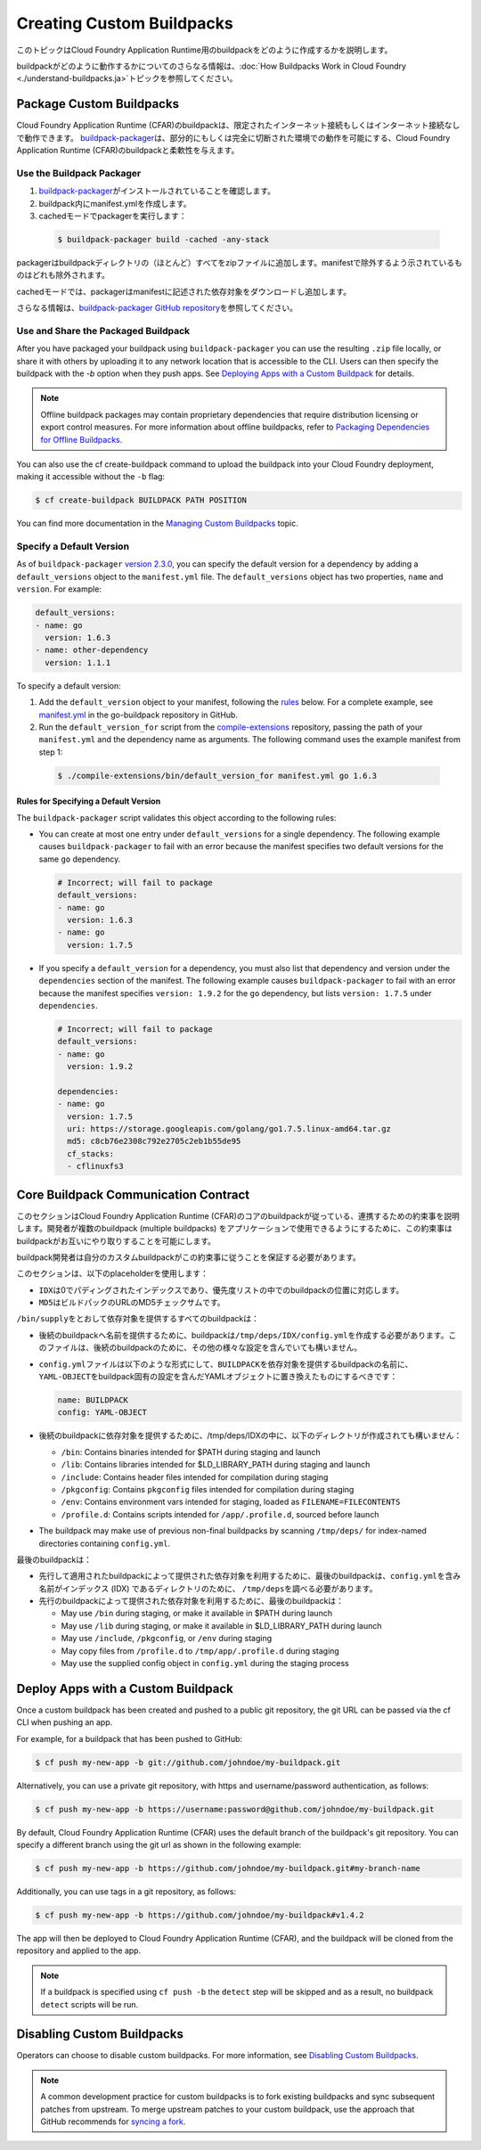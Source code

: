 .. vim:set fenc=utf-8
  original: https://github.com/cloudfoundry/docs-buildpacks/blob/63f2444d871b65d68ef321585f232b414d20eb1c/custom.html.md.erb
  committed on 20 Sep 2019

.. |CFAR| replace:: Cloud Foundry Application Runtime (CFAR)

::::::::::::::::::::::::::::::::::::::::::::::::::
Creating Custom Buildpacks
::::::::::::::::::::::::::::::::::::::::::::::::::

このトピックはCloud Foundry Application Runtime用のbuildpackをどのように作成するかを説明します。

buildpackがどのように動作するかについてのさらなる情報は、\ :doc:`How Buildpacks Work in Cloud Foundry <./understand-buildpacks.ja>`\ トピックを参照してください。


##################################################
Package Custom Buildpacks
##################################################
.. _packaging-custom-buildpacks:

|CFAR|\ のbuildpackは、限定されたインターネット接続もしくはインターネット接続なしで動作できます。
`buildpack-packager <https://github.com/cloudfoundry/libbuildpack/tree/master/packager>`_\ は、部分的にもしくは完全に切断された環境での動作を可能にする、\ |CFAR|\ のbuildpackと柔軟性を与えます。

==================================================
Use the Buildpack Packager
==================================================
.. _use-buildpack-packager:

1. `buildpack-packager <https://github.com/cloudfoundry/libbuildpack/tree/master/packager>`_\ がインストールされていることを確認します。
2. buildpack内にmanifest.ymlを作成します。
3. cachedモードでpackagerを実行します：

  .. code::

      $ buildpack-packager build -cached -any-stack

packagerはbuildpackディレクトリの（ほとんど）すべてをzipファイルに追加します。manifestで除外するよう示されているものはどれも除外されます。

cachedモードでは、packagerはmanifestに記述された依存対象をダウンロードし追加します。

さらなる情報は、\ `buildpack-packager GitHub repository <https://github.com/cloudfoundry/libbuildpack/tree/master/packager>`_\ を参照してください。

==================================================
Use and Share the Packaged Buildpack
==================================================
.. _share-buildpack-package:

After you have packaged your buildpack using ``buildpack-packager`` you can use the resulting ``.zip`` file locally, or share it with others by uploading it to any network location that is accessible to the CLI. Users can then specify the buildpack with the `-b` option when they push apps. See `Deploying Apps with a Custom Buildpack <deploying-with-custom-buildpacks>`_ for details.

.. Note::

  Offline buildpack packages may contain proprietary dependencies that require distribution licensing or export control measures. For more information about offline buildpacks, refer to `Packaging Dependencies for Offline Buildpacks <https://docs.cloudfoundry.org/buildpacks/depend-pkg-offline.html#offline-buildpacks>`_.

You can also use the cf create-buildpack command to upload the buildpack into your Cloud Foundry deployment, making it accessible without the ``-b`` flag:

.. code::

    $ cf create-buildpack BUILDPACK PATH POSITION

You can find more documentation in the `Managing Custom Buildpacks <https://docs.cloudfoundry.org/adminguide/buildpacks.html>`_ topic.

==================================================
Specify a Default Version
==================================================
.. _specifying-default-versions:

As of ``buildpack-packager`` `version 2.3.0 <https://github.com/cloudfoundry/buildpack-packager/releases/tag/v2.3.0>`_, you can specify the default version for a dependency by adding a ``default_versions`` object to the ``manifest.yml`` file.
The ``default_versions`` object has two properties, ``name`` and ``version``. For example:

.. code:: yaml

    default_versions:
    - name: go
      version: 1.6.3
    - name: other-dependency
      version: 1.1.1

To specify a default version:

1. Add the ``default_version`` object to your manifest, following the `rules <rules>`_ below.
   For a complete example, see `manifest.yml <https://github.com/cloudfoundry/go-buildpack/blob/master/manifest.yml>`_ in the go-buildpack repository in GitHub.

2. Run the ``default_version_for`` script from the `compile-extensions <https://github.com/cloudfoundry/compile-extensions>`_ repository, passing the path of your ``manifest.yml`` and the dependency name as arguments. The following command uses the example manifest from step 1:

  .. code::

      $ ./compile-extensions/bin/default_version_for manifest.yml go 1.6.3

--------------------------------------------------
Rules for Specifying a Default Version
--------------------------------------------------

The ``buildpack-packager`` script validates this object according to the following rules:

* You can create at most one entry under ``default_versions`` for a single dependency. The following example causes ``buildpack-packager`` to fail with an error because the manifest specifies two default versions for the same ``go`` dependency.

  .. code:: yaml

      # Incorrect; will fail to package
      default_versions:
      - name: go
        version: 1.6.3
      - name: go
        version: 1.7.5

* If you specify a ``default_version`` for a dependency, you must also list that dependency and version under the ``dependencies`` section of the manifest. The following example causes ``buildpack-packager`` to fail with an error because the manifest specifies ``version: 1.9.2`` for the ``go`` dependency, but lists ``version: 1.7.5`` under ``dependencies``.

  .. code:: yaml

    # Incorrect; will fail to package
    default_versions:
    - name: go
      version: 1.9.2

    dependencies:
    - name: go
      version: 1.7.5
      uri: https://storage.googleapis.com/golang/go1.7.5.linux-amd64.tar.gz
      md5: c8cb76e2308c792e2705c2eb1b55de95
      cf_stacks:
      - cflinuxfs3

##################################################
Core Buildpack Communication Contract
##################################################
.. _contract:

このセクションは\ |CFAR|\ のコアのbuildpackが従っている、連携するための約束事を説明します。開発者が複数のbuildpack (multiple buildpacks) をアプリケーションで使用できるようにするために、この約束事はbuildpackがお互いにやり取りすることを可能にします。

buildpack開発者は自分のカスタムbuildpackがこの約束事に従うことを保証する必要があります。

このセクションは、以下のplaceholderを使用します：

* ``IDX``\ は0でパディングされたインデックスであり、優先度リストの中でのbuildpackの位置に対応します。
* ``MD5``\ はビルドパックのURLのMD5チェックサムです。

``/bin/supply``\ をとおして依存対象を提供するすべてのbuildpackは：


* 後続のbuildpackへ名前を提供するために、buildpackは\ ``/tmp/deps/IDX/config.yml``\ を作成する必要があります。このファイルは、後続のbuildpackのために、その他の様々な設定を含んでいても構いません。
* ``config.yml``\ ファイルは以下のような形式にして、\ ``BUILDPACK``\ を依存対象を提供するbuildpackの名前に、\ ``YAML-OBJECT``\ をbuildpack固有の設定を含んだYAMLオブジェクトに置き換えたものにするべきです：

  .. code::

      name: BUILDPACK
      config: YAML-OBJECT

* 後続のbuildpackに依存対象を提供するために、/tmp/deps/IDXの中に、以下のディレクトリが作成されても構いません：

  * ``/bin``: Contains binaries intended for $PATH during staging and launch
  * ``/lib``: Contains libraries intended for $LD_LIBRARY_PATH during staging and launch
  * ``/include``: Contains header files intended for compilation during staging
  * ``/pkgconfig``: Contains ``pkgconfig`` files intended for compilation during staging
  * ``/env``: Contains environment vars intended for staging, loaded as ``FILENAME=FILECONTENTS``
  * ``/profile.d``: Contains scripts intended for ``/app/.profile.d``, sourced before launch

* The buildpack may make use of previous non-final buildpacks by scanning ``/tmp/deps/`` for index-named directories containing ``config.yml``.

最後のbuildpackは：

* 先行して適用されたbuildpackによって提供された依存対象を利用するために、最後のbuildpackは、\ ``config.yml``\ を含み名前がインデックス (IDX) であるディレクトリのために、 \ ``/tmp/deps``\ を調べる必要があります。
* 先行のbuildpackによって提供された依存対象を利用するために、最後のbuildpackは：

  * May use ``/bin`` during staging, or make it available in $PATH during launch
  * May use ``/lib`` during staging, or make it available in $LD\_LIBRARY\_PATH during launch
  * May use ``/include``, ``/pkgconfig``, or ``/env`` during staging
  * May copy files from ``/profile.d`` to ``/tmp/app/.profile.d`` during staging
  * May use the supplied config object in ``config.yml`` during the staging process

##################################################
Deploy Apps with a Custom Buildpack
##################################################
.. _deploying-with-custom-buildpacks:

Once a custom buildpack has been created and pushed to a public git repository, the git URL can be passed via the cf CLI when pushing an app.

For example, for a buildpack that has been pushed to GitHub:

.. code::

    $ cf push my-new-app -b git://github.com/johndoe/my-buildpack.git

Alternatively, you can use a private git repository, with https and username/password authentication, as follows:

.. code::

    $ cf push my-new-app -b https://username:password@github.com/johndoe/my-buildpack.git

By default, |CFAR| uses the default branch of the buildpack's git repository. You can specify a different branch using the git url as shown in the following example:

.. code::

    $ cf push my-new-app -b https://github.com/johndoe/my-buildpack.git#my-branch-name

Additionally, you can use tags in a git repository, as follows:

.. code::

    $ cf push my-new-app -b https://github.com/johndoe/my-buildpack#v1.4.2

The app will then be deployed to |CFAR|, and the buildpack will be cloned from the repository and applied to the app.

.. Note:: If a buildpack is specified using ``cf push -b`` the ``detect`` step will be skipped and as a result, no buildpack ``detect`` scripts will be run.

##################################################
Disabling Custom Buildpacks
##################################################

Operators can choose to disable custom buildpacks. For more information, see `Disabling Custom Buildpacks <https://docs.cloudfoundry.org/adminguide/buildpacks.html#disabling-custom-buildpacks>`_.

.. Note:: A common development practice for custom buildpacks is to fork existing buildpacks and sync subsequent patches from upstream. To merge upstream patches to your custom buildpack, use the approach that GitHub recommends for `syncing a fork <https://help.github.com/articles/syncing-a-fork>`_.

